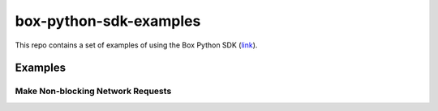 box-python-sdk-examples
=======================

This repo contains a set of examples of using the Box Python SDK (link_).

.. _link: https://github.com/box/box-python-sdk

Examples
--------

Make Non-blocking Network Requests
~~~~~~~~~~~~~~~~~~~~~~~~~~~~~~~~~~
